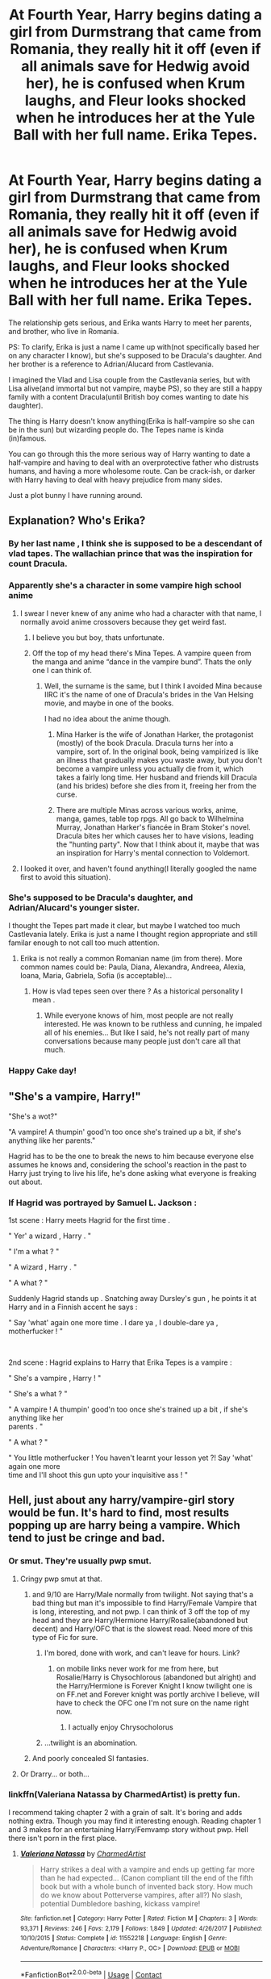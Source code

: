 #+TITLE: At Fourth Year, Harry begins dating a girl from Durmstrang that came from Romania, they really hit it off (even if all animals save for Hedwig avoid her), he is confused when Krum laughs, and Fleur looks shocked when he introduces her at the Yule Ball with her full name. Erika Tepes.

* At Fourth Year, Harry begins dating a girl from Durmstrang that came from Romania, they really hit it off (even if all animals save for Hedwig avoid her), he is confused when Krum laughs, and Fleur looks shocked when he introduces her at the Yule Ball with her full name. Erika Tepes.
:PROPERTIES:
:Author: Kellar21
:Score: 415
:DateUnix: 1599330354.0
:DateShort: 2020-Sep-05
:FlairText: Prompt
:END:
The relationship gets serious, and Erika wants Harry to meet her parents, and brother, who live in Romania.

PS: To clarify, Erika is just a name I came up with(not specifically based her on any character I know), but she's supposed to be Dracula's daughter. And her brother is a reference to Adrian/Alucard from Castlevania.

I imagined the Vlad and Lisa couple from the Castlevania series, but with Lisa alive(and immortal but not vampire, maybe PS), so they are still a happy family with a content Dracula(until British boy comes wanting to date his daughter).

The thing is Harry doesn't know anything(Erika is half-vampire so she can be in the sun) but wizarding people do. The Tepes name is kinda (in)famous.

You can go through this the more serious way of Harry wanting to date a half-vampire and having to deal with an overprotective father who distrusts humans, and having a more wholesome route. Can be crack-ish, or darker with Harry having to deal with heavy prejudice from many sides.

Just a plot bunny I have running around.


** Explanation? Who's Erika?
:PROPERTIES:
:Author: nousernameslef
:Score: 86
:DateUnix: 1599332465.0
:DateShort: 2020-Sep-05
:END:

*** By her last name , I think she is supposed to be a descendant of vlad tapes. The wallachian prince that was the inspiration for count Dracula.
:PROPERTIES:
:Author: nickkkmn
:Score: 71
:DateUnix: 1599332705.0
:DateShort: 2020-Sep-05
:END:


*** Apparently she's a character in some vampire high school anime
:PROPERTIES:
:Author: Bleepbloopbotz2
:Score: 61
:DateUnix: 1599332542.0
:DateShort: 2020-Sep-05
:END:

**** I swear I never knew of any anime who had a character with that name, I normally avoid anime crossovers because they get weird fast.
:PROPERTIES:
:Author: Kellar21
:Score: 84
:DateUnix: 1599332949.0
:DateShort: 2020-Sep-05
:END:

***** I believe you but boy, thats unfortunate.
:PROPERTIES:
:Author: clooneh
:Score: 27
:DateUnix: 1599337824.0
:DateShort: 2020-Sep-06
:END:


***** Off the top of my head there's Mina Tepes. A vampire queen from the manga and anime “dance in the vampire bund”. Thats the only one I can think of.
:PROPERTIES:
:Author: ryank194
:Score: 14
:DateUnix: 1599340504.0
:DateShort: 2020-Sep-06
:END:

****** Well, the surname is the same, but I think I avoided Mina because IIRC it's the name of one of Dracula's brides in the Van Helsing movie, and maybe in one of the books.

I had no idea about the anime though.
:PROPERTIES:
:Author: Kellar21
:Score: 20
:DateUnix: 1599341698.0
:DateShort: 2020-Sep-06
:END:

******* Mina Harker is the wife of Jonathan Harker, the protagonist (mostly) of the book Dracula. Dracula turns her into a vampire, sort of. In the original book, being vampirized is like an illness that gradually makes you waste away, but you don't become a vampire unless you actually die from it, which takes a fairly long time. Her husband and friends kill Dracula (and his brides) before she dies from it, freeing her from the curse.
:PROPERTIES:
:Author: ForwardDiscussion
:Score: 10
:DateUnix: 1599360389.0
:DateShort: 2020-Sep-06
:END:


******* There are multiple Minas across various works, anime, manga, games, table top rpgs. All go back to Wilhelmina Murray, Jonathan Harker's fiancée in Bram Stoker's novel. Dracula bites her which causes her to have visions, leading the "hunting party". Now that I think about it, maybe that was an inspiration for Harry's mental connection to Voldemort.
:PROPERTIES:
:Author: khdsqtmoryqlcoeelz
:Score: 1
:DateUnix: 1599356636.0
:DateShort: 2020-Sep-06
:END:


**** I looked it over, and haven't found anything(I literally googled the name first to avoid this situation).
:PROPERTIES:
:Author: Kellar21
:Score: 10
:DateUnix: 1599338141.0
:DateShort: 2020-Sep-06
:END:


*** She's supposed to be Dracula's daughter, and Adrian/Alucard's younger sister.

I thought the Tepes part made it clear, but maybe I watched too much Castlevania lately. Erika is just a name I thought region appropriate and still familar enough to not call too much attention.
:PROPERTIES:
:Author: Kellar21
:Score: 31
:DateUnix: 1599332876.0
:DateShort: 2020-Sep-05
:END:

**** Erika is not really a common Romanian name (im from there). More common names could be: Paula, Diana, Alexandra, Andreea, Alexia, Ioana, Maria, Gabriela, Sofia (is acceptable)...
:PROPERTIES:
:Author: poseidons_seaweed
:Score: 13
:DateUnix: 1599378783.0
:DateShort: 2020-Sep-06
:END:

***** How is vlad tepes seen over there ? As a historical personality I mean .
:PROPERTIES:
:Author: nickkkmn
:Score: 3
:DateUnix: 1599381837.0
:DateShort: 2020-Sep-06
:END:

****** While everyone knows of him, most people are not really interested. He was known to be ruthless and cunning, he impaled all of his enemies... But like I said, he's not really part of many conversations because many people just don't care all that much.
:PROPERTIES:
:Author: poseidons_seaweed
:Score: 5
:DateUnix: 1599395030.0
:DateShort: 2020-Sep-06
:END:


*** Happy Cake day!
:PROPERTIES:
:Author: 7Elizabeth1881
:Score: 2
:DateUnix: 1599347065.0
:DateShort: 2020-Sep-06
:END:


** "She's a vampire, Harry!"

"She's a wot?"

"A vampire! A thumpin' good'n too once she's trained up a bit, if she's anything like her parents."

Hagrid has to be the one to break the news to him because everyone else assumes he knows and, considering the school's reaction in the past to Harry just trying to live his life, he's done asking what everyone is freaking out about.
:PROPERTIES:
:Author: fanfic_reader
:Score: 70
:DateUnix: 1599364772.0
:DateShort: 2020-Sep-06
:END:

*** If Hagrid was portrayed by Samuel L. Jackson :

1st scene : Harry meets Hagrid for the first time .

" Yer' a wizard , Harry . "

" I'm a what ? "

" A wizard , Harry . "

" A what ? "

Suddenly Hagrid stands up . Snatching away Dursley's gun , he points it at Harry and in a Finnish accent he says :

" Say 'what' again one more time . I dare ya , I double-dare ya , motherfucker ! "

​

2nd scene : Hagrid explains to Harry that Erika Tepes is a vampire :

" She's a vampire , Harry ! "

" She's a what ? "

" A vampire ! A thumpin' good'n too once she's trained up a bit , if she's anything like her\\
parents . "

" A what ? "

" You little motherfucker ! You haven't learnt your lesson yet ?! Say 'what' again one more\\
time and I'll shoot this gun upto your inquisitive ass ! "
:PROPERTIES:
:Author: jhunkubir_hazra
:Score: 11
:DateUnix: 1599715145.0
:DateShort: 2020-Sep-10
:END:


** Hell, just about any harry/vampire-girl story would be fun. It's hard to find, most results popping up are harry being a vampire. Which tend to just be cringe and bad.
:PROPERTIES:
:Author: Daimonin_123
:Score: 46
:DateUnix: 1599344585.0
:DateShort: 2020-Sep-06
:END:

*** Or smut. They're usually pwp smut.
:PROPERTIES:
:Author: hrmdurr
:Score: 21
:DateUnix: 1599359385.0
:DateShort: 2020-Sep-06
:END:

**** Cringy pwp smut at that.
:PROPERTIES:
:Author: Daimonin_123
:Score: 12
:DateUnix: 1599359795.0
:DateShort: 2020-Sep-06
:END:

***** and 9/10 are Harry/Male normally from twilight. Not saying that's a bad thing but man it's impossible to find Harry/Female Vampire that is long, interesting, and not pwp. I can think of 3 off the top of my head and they are Harry/Hermione Harry/Rosalie(abandoned but decent) and Harry/OFC that is the slowest read. Need more of this type of Fic for sure.
:PROPERTIES:
:Author: Burn1ngZ0mb1eZ
:Score: 15
:DateUnix: 1599360628.0
:DateShort: 2020-Sep-06
:END:

****** I'm bored, done with work, and can't leave for hours. Link?
:PROPERTIES:
:Author: TheBlueSully
:Score: 3
:DateUnix: 1599375528.0
:DateShort: 2020-Sep-06
:END:

******* on mobile links never work for me from here, but Rosalie/Harry is Chysochlorous (abandoned but alright) and the Harry/Hermione is Forever Knight I know twilight one is on FF.net and Forever knight was portly archive I believe, will have to check the OFC one I'm not sure on the name right now.
:PROPERTIES:
:Author: Burn1ngZ0mb1eZ
:Score: 4
:DateUnix: 1599375840.0
:DateShort: 2020-Sep-06
:END:

******** I actually enjoy Chrysocholorus
:PROPERTIES:
:Author: Just__A__Commenter
:Score: 1
:DateUnix: 1601837810.0
:DateShort: 2020-Oct-04
:END:


****** ...twilight is an abomination.
:PROPERTIES:
:Author: KingDarius89
:Score: 1
:DateUnix: 1601942737.0
:DateShort: 2020-Oct-06
:END:


***** And poorly concealed SI fantasies.
:PROPERTIES:
:Author: r_ca
:Score: 2
:DateUnix: 1599396867.0
:DateShort: 2020-Sep-06
:END:


**** Or Drarry... or both...
:PROPERTIES:
:Author: MrBlack103
:Score: 1
:DateUnix: 1599418549.0
:DateShort: 2020-Sep-06
:END:


*** linkffn(Valeriana Natassa by CharmedArtist) is pretty fun.

I recommend taking chapter 2 with a grain of salt. It's boring and adds nothing extra. Though you may find it interesting enough. Reading chapter 1 and 3 makes for an entertaining Harry/Femvamp story without pwp. Hell there isn't porn in the first place.
:PROPERTIES:
:Author: _Goose_
:Score: 12
:DateUnix: 1599369385.0
:DateShort: 2020-Sep-06
:END:

**** [[https://www.fanfiction.net/s/11552218/1/][*/Valeriana Natassa/*]] by [[https://www.fanfiction.net/u/5003743/CharmedArtist][/CharmedArtist/]]

#+begin_quote
  Harry strikes a deal with a vampire and ends up getting far more than he had expected... (Canon compliant till the end of the fifth book but with a whole bunch of invented back story. How much do we know about Potterverse vampires, after all?) No slash, potential Dumbledore bashing, kickass vampire!
#+end_quote

^{/Site/:} ^{fanfiction.net} ^{*|*} ^{/Category/:} ^{Harry} ^{Potter} ^{*|*} ^{/Rated/:} ^{Fiction} ^{M} ^{*|*} ^{/Chapters/:} ^{3} ^{*|*} ^{/Words/:} ^{93,371} ^{*|*} ^{/Reviews/:} ^{246} ^{*|*} ^{/Favs/:} ^{2,179} ^{*|*} ^{/Follows/:} ^{1,849} ^{*|*} ^{/Updated/:} ^{4/26/2017} ^{*|*} ^{/Published/:} ^{10/10/2015} ^{*|*} ^{/Status/:} ^{Complete} ^{*|*} ^{/id/:} ^{11552218} ^{*|*} ^{/Language/:} ^{English} ^{*|*} ^{/Genre/:} ^{Adventure/Romance} ^{*|*} ^{/Characters/:} ^{<Harry} ^{P.,} ^{OC>} ^{*|*} ^{/Download/:} ^{[[http://www.ff2ebook.com/old/ffn-bot/index.php?id=11552218&source=ff&filetype=epub][EPUB]]} ^{or} ^{[[http://www.ff2ebook.com/old/ffn-bot/index.php?id=11552218&source=ff&filetype=mobi][MOBI]]}

--------------

*FanfictionBot*^{2.0.0-beta} | [[https://github.com/FanfictionBot/reddit-ffn-bot/wiki/Usage][Usage]] | [[https://www.reddit.com/message/compose?to=tusing][Contact]]
:PROPERTIES:
:Author: FanfictionBot
:Score: 4
:DateUnix: 1599369412.0
:DateShort: 2020-Sep-06
:END:


**** Too bad it ended right before shit got really interesting. Good read nevertheless, thanks
:PROPERTIES:
:Author: mschuster91
:Score: 3
:DateUnix: 1599394377.0
:DateShort: 2020-Sep-06
:END:


*** Harry being a vampire mostly sucks. Most Creature!Harry of any kind mostly sucks. It's a broad theme so it's expected to have broad variance in quality, but somehow it's just mostly bad. It's either too edgy or just bad smut. Too bad too, because the theme allows for so much to be explored.
:PROPERTIES:
:Author: SnowingSilently
:Score: 6
:DateUnix: 1599378813.0
:DateShort: 2020-Sep-06
:END:


** Extra points if Dracula is actually Vlad the Impaler who mellowed down after getting a wife and cute daughter

#+begin_quote
  Erika: Daddy this my boyfriend, Harry.

  Dracula: *I must not impale my daugther's boyfriend, I must not torture my daugther's boyfriend, I must not kill my daugther's boyfriend*
#+end_quote
:PROPERTIES:
:Author: Notosk
:Score: 24
:DateUnix: 1599370940.0
:DateShort: 2020-Sep-06
:END:

*** Oct 31st

/Dear Diary,/

/Humans are friends, not food./ /Humans are friends, not food./ /Humans are friends, not food./ /Humans are friends, not food./ /Humans are friends, not food./ /Humans are friends, not food./ /Humans are friends, not food./
:PROPERTIES:
:Author: eveninglion
:Score: 15
:DateUnix: 1599433438.0
:DateShort: 2020-Sep-07
:END:


*** Even more so if he comes to genuinely like Harry and his scrappy attitude... which actually weirds out Erika a bit.
:PROPERTIES:
:Author: MidgardWyrm
:Score: 7
:DateUnix: 1599397107.0
:DateShort: 2020-Sep-06
:END:


*** Meanwhile Harry :

" I must not annoy my girlfriend's dad , I must not make my girlfriend's dad mortal , I must not kill my girlfriend's dad . "
:PROPERTIES:
:Author: jhunkubir_hazra
:Score: 7
:DateUnix: 1599718076.0
:DateShort: 2020-Sep-10
:END:


** So you want a HP/ Hotel Transylvania fanfic basically ! Could be funny :)
:PROPERTIES:
:Author: Haelx
:Score: 40
:DateUnix: 1599338236.0
:DateShort: 2020-Sep-06
:END:

*** Yeah, but more serious. I was thinking with a nicer Castlevania TV Show Dracula
:PROPERTIES:
:Author: Kellar21
:Score: 26
:DateUnix: 1599338870.0
:DateShort: 2020-Sep-06
:END:


** Harry Potter and Julius Belmont (the one that took out Dracula for good) were born in the same year. There's definitely something you can do with that.
:PROPERTIES:
:Author: PeridotEX
:Score: 15
:DateUnix: 1599356282.0
:DateShort: 2020-Sep-06
:END:

*** Can easily make it where The Evans Family are a off shoot of the Belmonts, I mean large families like the Belmonts must have daughters who get married off. Perhaps Petunia in her depression in not getting into Hogwarts spent a few to many weekends at Grandma Belmont's peeking through her dusty tomes of monsters and magic. Things that would of been amazing fantasy novels are now real life threats to Petunia
:PROPERTIES:
:Author: KidCoheed
:Score: 18
:DateUnix: 1599369642.0
:DateShort: 2020-Sep-06
:END:


*** That was exactly my thought. The prompt is interesting but for a proper full on crossover, this could be really good. Especially because the requirements to make it Castlevania canon compliant are very low. Man I wish we could get Julius' game.
:PROPERTIES:
:Author: DJSmitty4030
:Score: 6
:DateUnix: 1599367500.0
:DateShort: 2020-Sep-06
:END:

**** I'm surprised there's not really any Castlevania crossovers. I know it's not the biggest series, but it fits well with HP
:PROPERTIES:
:Author: PeridotEX
:Score: 3
:DateUnix: 1599374171.0
:DateShort: 2020-Sep-06
:END:


*** Source? I thought all we knew about Julius was that his fight against Dracula happened in 1999.
:PROPERTIES:
:Author: ParanoidDrone
:Score: 2
:DateUnix: 1599404050.0
:DateShort: 2020-Sep-06
:END:

**** the castlevania wiki says he was 55 in 2035, which would mean he was born in 1980. I don't know where it gets this information, though.
:PROPERTIES:
:Author: PeridotEX
:Score: 1
:DateUnix: 1599407466.0
:DateShort: 2020-Sep-06
:END:


** Well if you want Harry kinda getting friendly with Vlad Jr. Try Innocence of Guilt by ENSIGN
:PROPERTIES:
:Author: kecskepasztor
:Score: 27
:DateUnix: 1599331795.0
:DateShort: 2020-Sep-05
:END:

*** I went to check it out because it sounded interesting but it hasn't been touched since 2010 bummer.
:PROPERTIES:
:Author: 6tig9
:Score: 16
:DateUnix: 1599336745.0
:DateShort: 2020-Sep-06
:END:


** Just out of curiosity, does this have to involve anything Castlevania-related, or could it just be its own thing? I wouldn't mind trying a story like this but I'm not too familiar with Castlevania lore.
:PROPERTIES:
:Author: ebonykid167
:Score: 10
:DateUnix: 1599357800.0
:DateShort: 2020-Sep-06
:END:

*** Not at all, it's just as I imagined, because the Castlevania version of Dracula was humanized due to his wife and son.

I just imagined him in a modern setting still with his wife and a daughter that like her mother, wants to learn new things(as has magic)
:PROPERTIES:
:Author: Kellar21
:Score: 9
:DateUnix: 1599358226.0
:DateShort: 2020-Sep-06
:END:


** I'd read it.

It'd be great because Harry wouldn't give a shit.

I'm just imagining him introducing her to Sirius, who just shrugs and goes 'We have weirder things in family tree, at least she's cute!'
:PROPERTIES:
:Author: datcatburd
:Score: 10
:DateUnix: 1599392365.0
:DateShort: 2020-Sep-06
:END:


** Wasn't there a fan fiction where Harry is adopted or raised or something by Dracula or something? It had nice petunia and Dudley after having kicked out Vernon. It was a really long fic.

I read it like 10 years ago or something.
:PROPERTIES:
:Author: Peevesie
:Score: 6
:DateUnix: 1599362012.0
:DateShort: 2020-Sep-06
:END:

*** the only one coming to my mind was a crossover with Hellsing when some FREAKs kill the dursleys and Alucard discovers him hiding after wiping them out.
:PROPERTIES:
:Author: KingDarius89
:Score: 1
:DateUnix: 1601942412.0
:DateShort: 2020-Oct-06
:END:


*** Pretty sure you were talking about this one:

Linkffn(An Aunt's Love by Emma Lipardi)
:PROPERTIES:
:Author: Vash_the_Snake
:Score: 1
:DateUnix: 1602501612.0
:DateShort: 2020-Oct-12
:END:

**** [[https://www.fanfiction.net/s/2196609/1/][*/An Aunt's Love/*]] by [[https://www.fanfiction.net/u/688643/Emma-Lipardi][/Emma Lipardi/]]

#+begin_quote
  Harry comes home from school and Petunia is upset at the change in her nephew. Petunia decides to do what she should have been doing all along. Dumbledore had better stay away. Petunia Dursley is upset. Warnings on profile.
#+end_quote

^{/Site/:} ^{fanfiction.net} ^{*|*} ^{/Category/:} ^{Harry} ^{Potter} ^{*|*} ^{/Rated/:} ^{Fiction} ^{M} ^{*|*} ^{/Chapters/:} ^{76} ^{*|*} ^{/Words/:} ^{379,616} ^{*|*} ^{/Reviews/:} ^{15,831} ^{*|*} ^{/Favs/:} ^{13,264} ^{*|*} ^{/Follows/:} ^{12,902} ^{*|*} ^{/Updated/:} ^{6/11} ^{*|*} ^{/Published/:} ^{12/30/2004} ^{*|*} ^{/id/:} ^{2196609} ^{*|*} ^{/Language/:} ^{English} ^{*|*} ^{/Genre/:} ^{Drama} ^{*|*} ^{/Characters/:} ^{Harry} ^{P.,} ^{Remus} ^{L.,} ^{Petunia} ^{D.} ^{*|*} ^{/Download/:} ^{[[http://www.ff2ebook.com/old/ffn-bot/index.php?id=2196609&source=ff&filetype=epub][EPUB]]} ^{or} ^{[[http://www.ff2ebook.com/old/ffn-bot/index.php?id=2196609&source=ff&filetype=mobi][MOBI]]}

--------------

*FanfictionBot*^{2.0.0-beta} | [[https://github.com/FanfictionBot/reddit-ffn-bot/wiki/Usage][Usage]] | [[https://www.reddit.com/message/compose?to=tusing][Contact]]
:PROPERTIES:
:Author: FanfictionBot
:Score: 2
:DateUnix: 1602501633.0
:DateShort: 2020-Oct-12
:END:

***** Thank you so much! That very much looks like it
:PROPERTIES:
:Author: Peevesie
:Score: 1
:DateUnix: 1602517184.0
:DateShort: 2020-Oct-12
:END:


** !remind me 30 days
:PROPERTIES:
:Author: Battle_Brother_Big
:Score: 5
:DateUnix: 1599335563.0
:DateShort: 2020-Sep-06
:END:

*** I will be messaging you in 1 month on [[http://www.wolframalpha.com/input/?i=2020-10-05%2019:52:43%20UTC%20To%20Local%20Time][*2020-10-05 19:52:43 UTC*]] to remind you of [[https://np.reddit.com/r/HPfanfiction/comments/in654x/at_fourth_year_harry_begins_dating_a_girl_from/g45pyzu/?context=3][*this link*]]

[[https://np.reddit.com/message/compose/?to=RemindMeBot&subject=Reminder&message=%5Bhttps%3A%2F%2Fwww.reddit.com%2Fr%2FHPfanfiction%2Fcomments%2Fin654x%2Fat_fourth_year_harry_begins_dating_a_girl_from%2Fg45pyzu%2F%5D%0A%0ARemindMe%21%202020-10-05%2019%3A52%3A43%20UTC][*16 OTHERS CLICKED THIS LINK*]] to send a PM to also be reminded and to reduce spam.

^{Parent commenter can} [[https://np.reddit.com/message/compose/?to=RemindMeBot&subject=Delete%20Comment&message=Delete%21%20in654x][^{delete this message to hide from others.}]]

--------------

[[https://np.reddit.com/r/RemindMeBot/comments/e1bko7/remindmebot_info_v21/][^{Info}]]

[[https://np.reddit.com/message/compose/?to=RemindMeBot&subject=Reminder&message=%5BLink%20or%20message%20inside%20square%20brackets%5D%0A%0ARemindMe%21%20Time%20period%20here][^{Custom}]]
[[https://np.reddit.com/message/compose/?to=RemindMeBot&subject=List%20Of%20Reminders&message=MyReminders%21][^{Your Reminders}]]
[[https://np.reddit.com/message/compose/?to=Watchful1&subject=RemindMeBot%20Feedback][^{Feedback}]]
:PROPERTIES:
:Author: RemindMeBot
:Score: 4
:DateUnix: 1599336134.0
:DateShort: 2020-Sep-06
:END:


*** /👀 Remember to type kminder in the future for reminder to be picked up or your reminder confirmation will be delayed./

*Battle_Brother_Big*, kminder in *30 days* on [[https://www.reminddit.com/time?dt=2020-10-05%2019:52:43Z&reminder_id=7d6f623c1f2d4f778ade4c05a5b0a147&subreddit=HPfanfiction][*2020-10-05 19:52:43Z*]]

#+begin_quote
  [[/r/HPfanfiction/comments/in654x/at_fourth_year_harry_begins_dating_a_girl_from/g45pyzu/?context=3][*r/HPfanfiction: At_fourth_year_harry_begins_dating_a_girl_from*]]

  kminder 30 days
#+end_quote

This thread is popping 🍿. Here is [[https://np.reddit.com/r/RemindditReminders/comments/in9z9t/HPfanfiction:%20At_fourth_year_harry_begins_dating_a_girl_from][reminderception thread]].

[[https://reddit.com/message/compose/?to=remindditbot&subject=Reminder%20from%20Link&message=your_message%0Akminder%202020-10-05T19%3A52%3A43%0A%0A%0A%0A---Server%20settings%20below.%20Do%20not%20change---%0A%0Apermalink%21%20%2Fr%2FHPfanfiction%2Fcomments%2Fin654x%2Fat_fourth_year_harry_begins_dating_a_girl_from%2Fg45pyzu%2F][*15 OTHERS CLICKED THIS LINK*]] to also be reminded. Thread has 34 reminders and maxed out 3 confirmation comments.

^{OP can} [[https://www.reminddit.com/time?dt=2020-10-05%2019:52:43Z&reminder_id=7d6f623c1f2d4f778ade4c05a5b0a147&subreddit=HPfanfiction][^{*Delete comment, Update message, and more options here*}]]

*Protip!* You can view and sort reminders by created, delayed, and remind time on Reminddit.

--------------

[[https://www.reminddit.com][*Reminddit*]] · [[https://reddit.com/message/compose/?to=remindditbot&subject=Reminder&message=your_message%0A%0Akminder%20time_or_time_from_now][Create Reminder]] · [[https://reddit.com/message/compose/?to=remindditbot&subject=List%20Of%20Reminders&message=listReminders%21][Your Reminders]] · [[https://paypal.me/reminddit][Donate]]
:PROPERTIES:
:Author: remindditbot
:Score: 0
:DateUnix: 1599336127.0
:DateShort: 2020-Sep-06
:END:


** Im in
:PROPERTIES:
:Author: Aiyania
:Score: 1
:DateUnix: 1599385293.0
:DateShort: 2020-Sep-06
:END:


** !remind me 30 days
:PROPERTIES:
:Author: Lord_Brazil00
:Score: 0
:DateUnix: 1599337569.0
:DateShort: 2020-Sep-06
:END:

*** /👀 Remember to type kminder in the future for reminder to be picked up or your reminder confirmation will be delayed./

*Lord_Brazil00* , kminder in *30 days* on [[https://www.reminddit.com/time?dt=2020-10-05%2020:26:09Z&reminder_id=1b9ad8e4686647f496f73e887c8f51f3&subreddit=HPfanfiction][*2020-10-05 20:26:09Z*]]

#+begin_quote
  [[/r/HPfanfiction/comments/in654x/at_fourth_year_harry_begins_dating_a_girl_from/g45u1lw/?context=3][*r/HPfanfiction: At_fourth_year_harry_begins_dating_a_girl_from#2*]]

  kminder 30 days
#+end_quote

This thread is popping 🍿. Here is [[https://np.reddit.com/r/RemindditReminders/comments/in9z9t/HPfanfiction:%20At_fourth_year_harry_begins_dating_a_girl_from][reminderception thread]].

[[https://reddit.com/message/compose/?to=remindditbot&subject=Reminder%20from%20Link&message=your_message%0Akminder%202020-10-05T20%3A26%3A09%0A%0A%0A%0A---Server%20settings%20below.%20Do%20not%20change---%0A%0Apermalink%21%20%2Fr%2FHPfanfiction%2Fcomments%2Fin654x%2Fat_fourth_year_harry_begins_dating_a_girl_from%2Fg45u1lw%2F][*16 OTHERS CLICKED THIS LINK*]] to also be reminded. Thread has 36 reminders and maxed out 3 confirmation comments.

^{OP can} [[https://www.reminddit.com/time?dt=2020-10-05%2020:26:09Z&reminder_id=1b9ad8e4686647f496f73e887c8f51f3&subreddit=HPfanfiction][^{*Add email notification, Update message, and more options here*}]]

*Protip!* You can view and sort reminders by created, delayed, and remind time on Reminddit.

--------------

[[https://www.reminddit.com][*Reminddit*]] · [[https://reddit.com/message/compose/?to=remindditbot&subject=Reminder&message=your_message%0A%0Akminder%20time_or_time_from_now][Create Reminder]] · [[https://reddit.com/message/compose/?to=remindditbot&subject=List%20Of%20Reminders&message=listReminders%21][Your Reminders]] · [[https://paypal.me/reminddit][Donate]]
:PROPERTIES:
:Author: remindditbot
:Score: 1
:DateUnix: 1599338124.0
:DateShort: 2020-Sep-06
:END:


** RemindMe! 1 month
:PROPERTIES:
:Author: Gandhi211
:Score: 1
:DateUnix: 1599341518.0
:DateShort: 2020-Sep-06
:END:


** !kminder 30 days
:PROPERTIES:
:Author: grassjellytea
:Score: 1
:DateUnix: 1599348109.0
:DateShort: 2020-Sep-06
:END:


** !remind me 30 days
:PROPERTIES:
:Author: avidnarutofan
:Score: 0
:DateUnix: 1599379096.0
:DateShort: 2020-Sep-06
:END:

*** /👀 Remember to type kminder in the future for reminder to be picked up or your reminder confirmation will be delayed./

*avidnarutofan*, kminder in *30 days* on [[https://www.reminddit.com/time?dt=2020-10-06%2007:58:16Z&reminder_id=bdad7d34f7c2455a99007993fd6e31c1&subreddit=HPfanfiction][*2020-10-06 07:58:16Z*]]

#+begin_quote
  [[/r/HPfanfiction/comments/in654x/at_fourth_year_harry_begins_dating_a_girl_from/g47p0kp/?context=3][*r/HPfanfiction: At_fourth_year_harry_begins_dating_a_girl_from#3*]]

  kminder 30 days
#+end_quote

This thread is popping 🍿. Here is [[https://np.reddit.com/r/RemindditReminders/comments/in9z9t/HPfanfiction:%20At_fourth_year_harry_begins_dating_a_girl_from][reminderception thread]].

[[https://reddit.com/message/compose/?to=remindditbot&subject=Reminder%20from%20Link&message=your_message%0Akminder%202020-10-06T07%3A58%3A16%0A%0A%0A%0A---Server%20settings%20below.%20Do%20not%20change---%0A%0Apermalink%21%20%2Fr%2FHPfanfiction%2Fcomments%2Fin654x%2Fat_fourth_year_harry_begins_dating_a_girl_from%2Fg47p0kp%2F][*CLICK THIS LINK*]] to also be reminded. Thread has 33 reminders and maxed out 3 confirmation comments.

^{OP can} [[https://www.reminddit.com/time?dt=2020-10-06%2007:58:16Z&reminder_id=bdad7d34f7c2455a99007993fd6e31c1&subreddit=HPfanfiction][^{*Update message, Update remind time, and more options here*}]]

*Protip!* You can use random remind time 1 to 30 days from now by typing =kminder shit=. Cheers!

--------------

[[https://www.reminddit.com][*Reminddit*]] · [[https://reddit.com/message/compose/?to=remindditbot&subject=Reminder&message=your_message%0A%0Akminder%20time_or_time_from_now][Create Reminder]] · [[https://reddit.com/message/compose/?to=remindditbot&subject=List%20Of%20Reminders&message=listReminders%21][Your Reminders]] · [[https://paypal.me/reminddit][Donate]]
:PROPERTIES:
:Author: remindditbot
:Score: 0
:DateUnix: 1599379156.0
:DateShort: 2020-Sep-06
:END:


** !remind me 30 days
:PROPERTIES:
:Author: Dark_Sun8888
:Score: 0
:DateUnix: 1599408277.0
:DateShort: 2020-Sep-06
:END:

